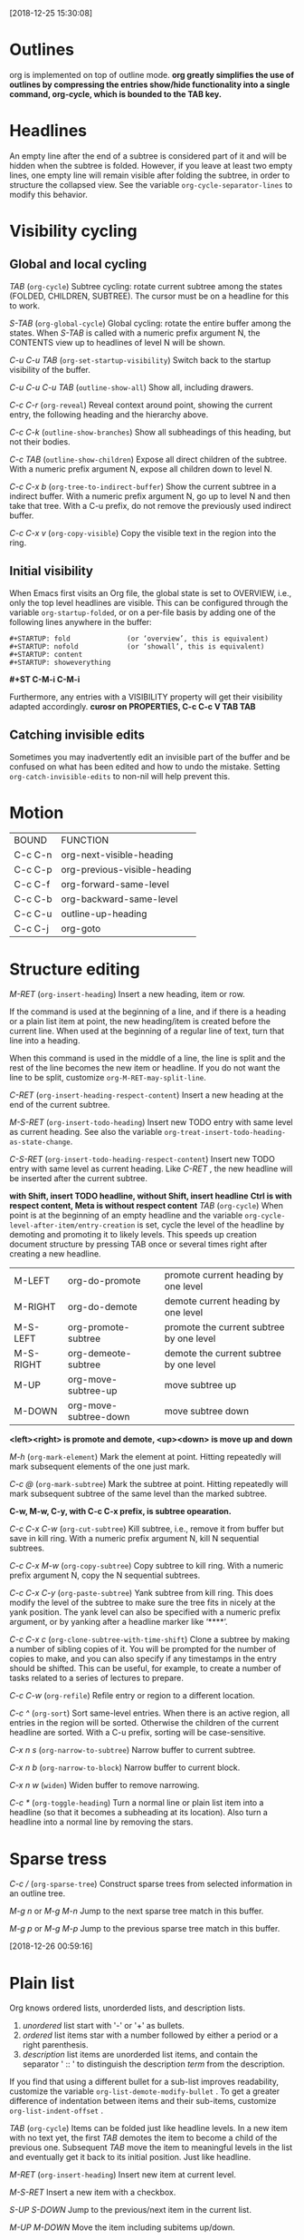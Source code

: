 [2018-12-25 15:30:08]
* Outlines
org is implemented on top of outline mode.
*org greatly simplifies the use of outlines by compressing the entries show/hide functionality 
into a single command, org-cycle, which is bounded to the TAB key.*

* Headlines
An empty line after the end of a subtree is considered part of it and will be hidden when the subtree is folded. 
However, if you leave at least two empty lines, one empty line will remain visible after folding the subtree, in order to structure the collapsed view.
See the variable =org-cycle-separator-lines= to modify this behavior. 

* Visibility cycling
** Global and local cycling

/TAB/ (=org-cycle=)
Subtree cycling: rotate current subtree among the states (FOLDED, CHILDREN, SUBTREE).
The cursor must be on a headline for this to work.

/S-TAB/ (=org-global-cycle=)
Global cycling: rotate the entire buffer among the states.
When /S-TAB/ is called with a numeric prefix argument N, 
the CONTENTS view up to headlines of level N will be shown. 


/C-u C-u TAB/ (=org-set-startup-visibility=)
Switch back to the startup visibility of the buffer.

/C-u C-u C-u TAB/ (=outline-show-all=)
Show all, including drawers.

/C-c C-r/ (=org-reveal=)
Reveal context around point, showing the current entry, the following heading and the hierarchy above.

/C-c C-k/ (=outline-show-branches=)
Show all subheadings of this heading, but not their bodies.

/C-c TAB/ (=outline-show-children=)
Expose all direct children of the subtree.
With a numeric prefix argument N, expose all children down to level N.

/C-c C-x b/ (=org-tree-to-indirect-buffer=)
Show the current subtree in a indirect buffer.
With a numeric prefix argument N, go up to level N and then take that tree. 
With a C-u prefix, do not remove the previously used indirect buffer. 

/C-c C-x v/ (=org-copy-visible=)
Copy the visible text in the region into the ring.

** Initial visibility
When Emacs first visits an Org file, the global state is set to OVERVIEW, 
i.e., only the top level headlines are visible. 
This can be configured through the variable =org-startup-folded=, 
or on a per-file basis by adding one of the following lines anywhere in the buffer:

#+BEGIN_EXAMPLE
   #+STARTUP: fold              (or ‘overview’, this is equivalent)
   #+STARTUP: nofold            (or ‘showall’, this is equivalent)
   #+STARTUP: content
   #+STARTUP: showeverything
#+END_EXAMPLE

*#+ST C-M-i C-M-i*

Furthermore, any entries with a VISIBILITY property will get their visibility adapted accordingly. 
*curosr on PROPERTIES, C-c C-c V TAB TAB*

** Catching invisible edits
Sometimes you may inadvertently edit an invisible part of the buffer and be confused on 
what has been edited and how to undo the mistake. 
Setting =org-catch-invisible-edits= to non-nil will help prevent this. 

* Motion
| BOUND   | FUNCTION                     |
| C-c C-n | org-next-visible-heading     |
| C-c C-p | org-previous-visible-heading |
| C-c C-f | org-forward-same-level       |
| C-c C-b | org-backward-same-level      |
| C-c C-u | outline-up-heading           |
| C-c C-j | org-goto                     |

* Structure editing
/M-RET/     (=org-insert-heading=)
Insert a new heading, item or row.

If the command is used at the beginning of a line, and if there is a heading or a plain list item at point, the new heading/item is created before the current line. 
When used at the beginning of a regular line of text, turn that line into a heading.

When this command is used in the middle of a line, the line is split and the rest of the line becomes the new item or headline. 
If you do not want the line to be split, customize =org-M-RET-may-split-line=.


/C-RET/ (=org-insert-heading-respect-content=)
Insert a new heading at the end of the current subtree.

/M-S-RET/ (=org-insert-todo-heading=)
Insert new TODO entry with same level as current heading.
See also the variable =org-treat-insert-todo-heading-as-state-change=. 

/C-S-RET/ (=org-insert-todo-heading-respect-content=)
Insert new TODO entry with same level as current heading.
Like /C-RET/ , the new headline will be inserted after the current subtree.

*with Shift, insert TODO headline, without Shift, insert headline*
*Ctrl is with respect content, Meta is without respect content*
/TAB/ (=org-cycle=)
When point is at the beginning of an empty headline and the variable
=org-cycle-level-after-item/entry-creation= is set, cycle the level
of the headline by demoting and promoting it to likely levels.  This
speeds up creation document structure by pressing TAB once or several
times right after creating a new headline.


| M-LEFT    | org-do-promote        | promote current heading by one level     |
| M-RIGHT   | org-do-demote         | demote current heading by one level      |
| M-S-LEFT  | org-promote-subtree   | promote the current subtree by one level |
| M-S-RIGHT | org-demeote-subtree   | demote the current subtree by one level  |
| M-UP      | org-move-subtree-up   | move subtree up                          |
| M-DOWN    | org-move-subtree-down | move subtree down                        |

*<left><right> is promote and demote, <up><down> is move up and down*


/M-h/ (=org-mark-element=)
Mark the element at point.
Hitting repeatedly will mark subsequent elements of the one just mark.

/C-c @/ (=org-mark-subtree=)
Mark the subtree at point.
Hitting repeatedly will mark subsequent subtree of the same level than the marked subtree.

*C-w, M-w, C-y, with C-c C-x prefix, is subtree opearation.*

/C-c C-x C-w/     (=org-cut-subtree=)
Kill subtree, i.e., remove it from buffer but save in kill ring. 
With a numeric prefix argument N, kill N sequential subtrees. 

/C-c C-x M-w/     (=org-copy-subtree=)
Copy subtree to kill ring. 
With a numeric prefix argument N, copy the N sequential subtrees. 

/C-c C-x C-y/     (=org-paste-subtree=)
Yank subtree from kill ring. 
This does modify the level of the subtree to make sure the tree fits in nicely at the yank position. 
The yank level can also be specified with a numeric prefix argument, 
or by yanking after a headline marker like ‘****’. 

/C-c C-x c/     (=org-clone-subtree-with-time-shift=)
Clone a subtree by making a number of sibling copies of it. 
You will be prompted for the number of copies to make, and you can also specify if any timestamps in the entry should be shifted. 
This can be useful, for example, to create a number of tasks related to a series of lectures to prepare.

/C-c C-w/ (=org-refile=)
Refile entry or region to a different location.


/C-c ^/ (=org-sort=)
Sort same-level entries.
When there is an active region, all entries in the region will be sorted. 
Otherwise the children of the current headline are sorted. 
With a C-u prefix, sorting will be case-sensitive. 

/C-x n s/ (=org-narrow-to-subtree=)
Narrow buffer to current subtree.

/C-x n b/ (=org-narrow-to-block=)
Narrow buffer to current block.

/C-x n w/ (=widen=)
Widen buffer to remove narrowing.

/C-c */ (=org-toggle-heading=)
Turn a normal line or plain list item into a headline (so that it becomes a subheading at its location). 
Also turn a headline into a normal line by removing the stars.

* Sparse tress
/C-c // (=org-sparse-tree=)
Construct sparse trees from selected information in an outline tree.

/M-g n/ or /M-g M-n/
Jump to the next sparse tree match in this buffer.

/M-g p/ or /M-g M-p/
Jump to the previous sparse tree match in this buffer.

[2018-12-26 00:59:16]
* Plain list
Org knows ordered lists, unorderded lists, and description lists.
1) /unordered/ list start with '-' or '+' as bullets.
2) /ordered/ list items star with a number followed by either a period or a right parenthesis.
3) /description/ list items are unorderded list items, and contain the separator ' :: ' to distinguish the description /term/ from the description.

If you find that using a different bullet for a sub-list improves readability, customize the variable =org-list-demote-modify-bullet= . 
To get a greater difference of indentation between items and their sub-items, customize =org-list-indent-offset= . 


/TAB/ (=org-cycle=)
Items can be folded just like headline levels.
In a new item with no text yet, the first /TAB/ demotes the item to become a child of the previous one. 
Subsequent /TAB/ move the item to meaningful levels in the list and eventually get it back to its initial position. 
Just like headline.


/M-RET/ (=org-insert-heading=)
Insert new item at current level.

/M-S-RET/
Insert a new item with a checkbox.

/S-UP/ /S-DOWN/
Jump to the previous/next item in the current list.

/M-UP/ /M-DOWN/
Move the item including subitems up/down.

/M-LEFT/ /M-RIGHT/
Decrease/increase the indentation of an item, leaving children alone.

/M-S-LEFT/ /M-S-RIGHT/
Decrease/increase the indentation of an item, including subitems.

/C-c C-c/
If there is a checkbox in the item line, toggle the state of the checkbox.
In any case, verify bullets and indentation consistency in the whole list.


/C-c -/
Cycle the entire list level through the different itemizer/enumerate bullets.
If there is an active region, all selected lines are converted to list items.
With a prefix argument, selected text is changed into a single item.
If the first line already was a list item, any item marker will be removed from the list.
Even without an active region, a normal line will be converted into a list item.


/C-c */
Turn a plain list item into a headline.


/C-c C-*/
Turn the whole plain list into a subtree of the current heading.

/C-c ^/
Sort the plain list.

* Blocks
Org mode uses begin...end blocks for various purposes from including source code examples to capturing time logging information. 
     #+BEGIN_EXAMPLE
     Some example from a text file.
     #+END_EXAMPLE

     #+BEGIN_SRC emacs-lisp
       (defun org-xor (a b)
          "Exclusive or."
          (if a (not b) b))
     #+END_SRC
These blocks can be folded and unfolded by pressing <TAB> in the begin line. 
You can also get all blocks folded at startup by configuring the option =org-hide-block-startup= or on a per-file basis by using
     #+BEGIN_EXAMPLE
     #+STARTUP: hideblocks
     #+STARTUP: nohideblocks
     #+END_EXAMPLE


* Footnote
A footnote is started by a footnote marker in square brackets in column 0, no indentation allowd.
For example:

#+BEGIN_EXAMPLE
The Org homepage[fn:1] now looks a lot better than it used to.
...
[fn:1] The link is: https://orgmode.org
#+END_EXAMPLE

Org mode extends the number-based syntax to /named/ footnotes and optional inline definition.


#+BEGIN_EXAMPLE
[fn:name]
[fn:name:a definition]
[fn::this is the inline defintion of this footnote]
#+END_EXAMPLE

/C-c C-x f/
org-footnote-action
When at a footnote reference, jump to the definition.
When at a definition, jump to the references if they exist, offer to create them otherwise.
When neither at definition or reference, create a new footnote, interactively.
With prefix, offer additional commands in a menu. (/C-u C-c C-x f/)

* Org syntax
To explore the abstract structure of an Org buffer, run this in a buffer:
=M-: (org-element-parse-buffer) <RET>=

| M-: | eval-expression |


